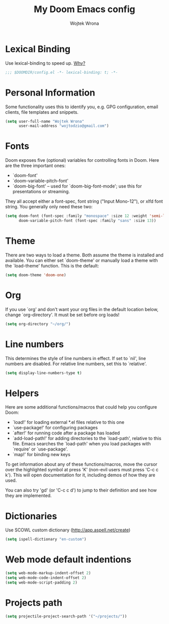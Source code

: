 #+TITLE: My Doom Emacs config
#+AUTHOR: Wojtek Wrona
#+EMAIL: wojtodzio@gmail.com
#+PROPERTY: header-args:emacs-lisp :tangle yes :cache yes :results silent :comments link

* Lexical Binding
Use lexical-binding to speed up. [[https://nullprogram.com/blog/2016/12/22/][Why?]]
#+BEGIN_SRC emacs-lisp :comments no ;;Disable comments as this has to be the first line in the tangled file.
;;; $DOOMDIR/config.el -*- lexical-binding: t; -*-
#+END_SRC
* Personal Information
Some functionality uses this to identify you, e.g. GPG configuration, email clients, file templates and snippets.
#+BEGIN_SRC emacs-lisp
(setq user-full-name "Wojtek Wrona"
      user-mail-address "wojtodzio@gmail.com")
#+END_SRC
* Fonts
Doom exposes five (optional) variables for controlling fonts in Doom. Here are the three important ones:
+ `doom-font'
+ `doom-variable-pitch-font'
+ `doom-big-font' -- used for `doom-big-font-mode'; use this for
  presentations or streaming.

They all accept either a font-spec, font string ("Input Mono-12"), or xlfd font string. You generally only need these two:
#+BEGIN_SRC emacs-lisp :tangle no
(setq doom-font (font-spec :family "monospace" :size 12 :weight 'semi-light)
      doom-variable-pitch-font (font-spec :family "sans" :size 13))
#+END_SRC
* Theme
There are two ways to load a theme. Both assume the theme is installed and available. You can either set `doom-theme' or manually load a theme with the `load-theme' function. This is the default:
#+BEGIN_SRC emacs-lisp
(setq doom-theme 'doom-one)
#+END_SRC
* Org
If you use `org' and don't want your org files in the default location below, change `org-directory'. It must be set before org loads!
#+BEGIN_SRC emacs-lisp
(setq org-directory "~/org/")
#+END_SRC
* Line numbers
This determines the style of line numbers in effect. If set to `nil', line numbers are disabled. For relative line numbers, set this to `relative'.
#+BEGIN_SRC emacs-lisp
(setq display-line-numbers-type t)
#+END_SRC
* Helpers
Here are some additional functions/macros that could help you configure Doom:

- `load!' for loading external *.el files relative to this one
- `use-package!' for configuring packages
- `after!' for running code after a package has loaded
- `add-load-path!' for adding directories to the `load-path', relative to
  this file. Emacs searches the `load-path' when you load packages with
  `require' or `use-package'.
- `map!' for binding new keys

To get information about any of these functions/macros, move the cursor over the highlighted symbol at press 'K' (non-evil users must press 'C-c c k'). This will open documentation for it, including demos of how they are used.

You can also try 'gd' (or 'C-c c d') to jump to their definition and see how they are implemented.
* Dictionaries
Use SCOWL custom dictionary (http://app.aspell.net/create)
#+BEGIN_SRC emacs-lisp
(setq ispell-dictionary "en-custom")
#+END_SRC
* Web mode default indentions
#+BEGIN_SRC emacs-lisp
(setq web-mode-markup-indent-offset 2)
(setq web-mode-code-indent-offset 2)
(setq web-mode-script-padding 2)
#+END_SRC
* Projects path
#+BEGIN_SRC emacs-lisp
(setq projectile-project-search-path '("~/projects/"))
#+END_SRC
